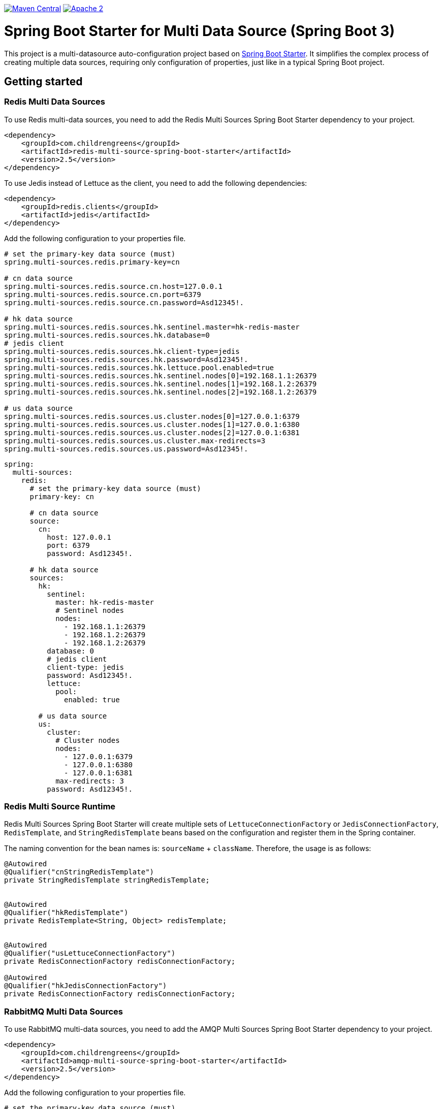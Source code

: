 image:https://img.shields.io/badge/maven%20central-v3.0.1-blue.svg["Maven Central",link="https://search.maven.org/#search%7Cga%7C1%7Ca%3A%22quickfixj-spring-boot-starter%22"]
image:https://img.shields.io/hexpm/l/plug.svg["Apache 2",link="http://www.apache.org/licenses/LICENSE-2.0"]


= Spring Boot Starter for Multi Data Source (Spring Boot 3)

This project is a multi-datasource auto-configuration project based on https://spring.io/projects/spring-boot/[Spring Boot Starter].
It simplifies the complex process of creating multiple data sources, requiring only configuration of properties, just like in a typical Spring Boot project.


== Getting started

=== Redis Multi Data Sources
To use Redis multi-data sources, you need to add the Redis Multi Sources Spring Boot Starter dependency to your project.
[source,xml]
----
<dependency>
    <groupId>com.childrengreens</groupId>
    <artifactId>redis-multi-source-spring-boot-starter</artifactId>
    <version>2.5</version>
</dependency>
----
To use Jedis instead of Lettuce as the client, you need to add the following dependencies:
[source, xml]
----
<dependency>
    <groupId>redis.clients</groupId>
    <artifactId>jedis</artifactId>
</dependency>
----


Add the following configuration to your properties file.
[source,properties]
----
# set the primary-key data source (must)
spring.multi-sources.redis.primary-key=cn

# cn data source
spring.multi-sources.redis.source.cn.host=127.0.0.1
spring.multi-sources.redis.source.cn.port=6379
spring.multi-sources.redis.source.cn.password=Asd12345!.

# hk data source
spring.multi-sources.redis.sources.hk.sentinel.master=hk-redis-master
spring.multi-sources.redis.sources.hk.database=0
# jedis client
spring.multi-sources.redis.sources.hk.client-type=jedis
spring.multi-sources.redis.sources.hk.password=Asd12345!.
spring.multi-sources.redis.sources.hk.lettuce.pool.enabled=true
spring.multi-sources.redis.sources.hk.sentinel.nodes[0]=192.168.1.1:26379
spring.multi-sources.redis.sources.hk.sentinel.nodes[1]=192.168.1.2:26379
spring.multi-sources.redis.sources.hk.sentinel.nodes[2]=192.168.1.2:26379

# us data source
spring.multi-sources.redis.sources.us.cluster.nodes[0]=127.0.0.1:6379
spring.multi-sources.redis.sources.us.cluster.nodes[1]=127.0.0.1:6380
spring.multi-sources.redis.sources.us.cluster.nodes[2]=127.0.0.1:6381
spring.multi-sources.redis.sources.us.cluster.max-redirects=3
spring.multi-sources.redis.sources.us.password=Asd12345!.
----


[source,yml]
----
spring:
  multi-sources:
    redis:
      # set the primary-key data source (must)
      primary-key: cn

      # cn data source
      source:
        cn:
          host: 127.0.0.1
          port: 6379
          password: Asd12345!.

      # hk data source
      sources:
        hk:
          sentinel:
            master: hk-redis-master
            # Sentinel nodes
            nodes:
              - 192.168.1.1:26379
              - 192.168.1.2:26379
              - 192.168.1.2:26379
          database: 0
          # jedis client
          client-type: jedis
          password: Asd12345!.
          lettuce:
            pool:
              enabled: true

        # us data source
        us:
          cluster:
            # Cluster nodes
            nodes:
              - 127.0.0.1:6379
              - 127.0.0.1:6380
              - 127.0.0.1:6381
            max-redirects: 3
          password: Asd12345!.
----
=== Redis Multi Source Runtime
Redis Multi Sources Spring Boot Starter will create multiple sets of `LettuceConnectionFactory` or `JedisConnectionFactory`, `RedisTemplate`, and `StringRedisTemplate` beans based on the configuration and register them in the Spring container.

The naming convention for the bean names is: `sourceName` + `className`. Therefore, the usage is as follows:
[source,java]
----
@Autowired
@Qualifier("cnStringRedisTemplate")
private StringRedisTemplate stringRedisTemplate;


@Autowired
@Qualifier("hkRedisTemplate")
private RedisTemplate<String, Object> redisTemplate;


@Autowired
@Qualifier("usLettuceConnectionFactory")
private RedisConnectionFactory redisConnectionFactory;

@Autowired
@Qualifier("hkJedisConnectionFactory")
private RedisConnectionFactory redisConnectionFactory;

----


=== RabbitMQ Multi Data Sources
To use RabbitMQ multi-data sources, you need to add the AMQP Multi Sources Spring Boot Starter dependency to your project.
[source,xml]
----
<dependency>
    <groupId>com.childrengreens</groupId>
    <artifactId>amqp-multi-source-spring-boot-starter</artifactId>
    <version>2.5</version>
</dependency>
----
Add the following configuration to your properties file.
[source,properties]
----
# set the primary-key data source (must)
spring.multi-sources.rabbitmq.primary-key=cn

# cn data source
spring.multi-sources.rabbitmq.sources.cn.port=5672
spring.multi-sources.rabbitmq.sources.cn.host=192.168.1.1
spring.multi-sources.rabbitmq.sources.cn.username=guest
spring.multi-sources.rabbitmq.sources.cn.password=guest
spring.multi-sources.rabbitmq.sources.cn.virtual-host=/

# hk data source
spring.multi-sources.rabbitmq.sources.hk.port=5672
spring.multi-sources.rabbitmq.sources.hk.host=192.168.1.2
spring.multi-sources.rabbitmq.sources.hk.username=guest
spring.multi-sources.rabbitmq.sources.hk.password=guest
spring.multi-sources.rabbitmq.sources.hk.virtual-host=/

----


[source,yml]
----
# set the primary-key data source (must)
spring:
  multi-sources:
    rabbitmq:
      primary-key: cn

      # cn data source
      sources:
        cn:
          port: 5672
          host: 192.168.1.1
          username: guest
          password: guest
          virtual-host: /

      # hk data source
        hk:
          port: 5672
          host: 192.168.1.2
          username: guest
          password: guest
          virtual-host: /
----
=== RabbitMQ Multi Source Runtime
AMQP Multi Sources Spring Boot Starter will create multiple sets of `CachingConnectionFactory`, `SimpleRabbitListenerContainerFactory`, `RabbitTemplate`, and `RabbitMessagingTemplate` beans based on the configuration and register them in the Spring container.

The naming convention for the bean names is: `sourceName` + `className`. Therefore, the usage is as follows:
[source,java]
----
@Autowired
@Qualifier("cnCachingConnectionFactory")
private CachingConnectionFactory cachingConnectionFactory;


@Autowired
@Qualifier("hkRabbitTemplate")
private RabbitTemplate rabbitTemplate;


@Autowired
@Qualifier("hkSimpleRabbitListenerContainerFactory")
private SimpleRabbitListenerContainerFactory simpleRabbitListenerContainerFactory;

----


=== InfluxDB2 Multi Data Sources
To use InfluxDB2 multi-data sources, you need to add the Influx2 Multi Sources Spring Boot Starter dependency to your project.
[source,xml]
----
<dependency>
    <groupId>com.childrengreens</groupId>
    <artifactId>influx2-multi-source-spring-boot-starter</artifactId>
    <version>2.5</version>
</dependency>
----
Add the following configuration to your properties file.
[source,properties]
----
# set the primary-key data source (must)
spring.multi-sources.influx.primary-key=cn

# cn data source
spring.multi-sources.influx.sources.cn.url=http://127.0.0.1:8086/
spring.multi-sources.influx.sources.cn.token=wkOEKEVJ4jJBUhTwzKLsFVTpqR_JsGR3w6ybS3xTDy67WSaY14W4HQf59r69pX0YDaboNDRo_SrMa_T3clNMPA==
spring.multi-sources.influx.sources.cn.org=cn-market-data
spring.multi-sources.influx.sources.cn.bucket=cn-data

# hk data source
spring.multi-sources.influx.sources.hk.url=http://127.0.0.2:8086/
spring.multi-sources.influx.sources.hk.token=wkOEKEVJ4jJBUhTwzKLsFVTpqR_JsGR3w6ybS3xTDy67WSaY14W4HQf59r69pX0YDaboNDRo_FkMa_T3clNMPA==
spring.multi-sources.influx.sources.hk.org=hk-market-data
spring.multi-sources.influx.sources.hk.bucket=hk-data

----


[source,yml]
----
# set the primary-key data source (must)
spring:
  multi-sources:
    influx:
      primary-key: cn

      # cn data source
      sources:
        cn:
          url: http://127.0.0.1:8086/
          token: wkOEKEVJ4jJBUhTwzKLsFVTpqR_JsGR3w6ybS3xTDy67WSaY14W4HQf59r69pX0YDaboNDRo_SrMa_T3clNMPA==
          org: cn-market-data
          bucket: cn-data

      # hk data source
        hk:
          url: http://127.0.0.2:8086/
          token: wkOEKEVJ4jJBUhTwzKLsFVTpqR_JsGR3w6ybS3xTDy67WSaY14W4HQf59r69pX0YDaboNDRo_FkMa_T3clNMPA==
          org: hk-market-data
          bucket: hk-data
----
=== InfluxDB2 Multi Source Runtime
Influx2 Multi Sources Spring Boot Starter will create multiple `InfluxDBClient` bean based on the configuration and register them in the Spring container.

The naming convention for the bean names is: `sourceName` + `className`. Therefore, the usage is as follows:
[source,java]
----
@Autowired
@Qualifier("cnInfluxDBClient")
private InfluxDBClient influxDBClient;

----

== License

Spring Boot is Open Source software released under the https://www.apache.org/licenses/LICENSE-2.0.html[Apache 2.0 license].
